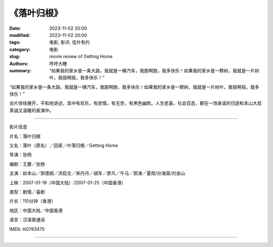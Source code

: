 《落叶归根》
##############

:date: 2023-11-02 20:00
:modified: 2023-11-02 20:00
:tags: 电影, 影评, 佳片有约
:category: 电影
:slug: movie review of Getting Home
:authors: 呼呼大睡
:summary: “如果我的家乡是一条大路，我就是一辆汽车，我跑啊跑，我多快乐！如果我的家乡是一颗树，我就是一片树叶，我摇啊摇，我多快乐！”


“如果我的家乡是一条大路，我就是一辆汽车，我跑啊跑，我多快乐！如果我的家乡是一颗树，我就是一片树叶，我摇啊摇，我多快乐！”

全片徐徐展开，平和地讲述，其中有欢乐，有悲情，有无奈，有黑色幽默。人生悲喜，社会百态，都在一场承诺的归途和本山大叔真诚又温暖的表演中。

----------------------------

影片信息

片名：落叶归根

又名：落叶（原名）／回家／叶落归根／Getting Home

导演：张杨

编剧：王要／张杨

主演：赵本山／郭德纲／洪启文／宋丹丹／胡军／廖凡／午马／郭涛／夏雨/孙海英/刘金山

上映：2007-01-19（中国大陆）/2007-01-25（中国香港）

类型：剧情／喜剧

片长：110分钟（香港）

地区：中国大陆／中国香港

语言：汉语普通话

IMDb :tt0783475

-------------------------------------

|image-1| |image-2|

|image-3| |image-4|

.. |image-1| image:: {static}/images/落叶归根/落叶归根-海报\ (1).jpg
    :width: 376 px

.. |image-2| image:: {static}/images/落叶归根/落叶归根-海报\ (2).jpg
    :width: 376 px

.. |image-3| image:: {static}/images/落叶归根/落叶归根-海报\ (3).jpg
    :width: 376 px

.. |image-4| image:: {static}/images/落叶归根/落叶归根-海报\ (4).jpg
    :width: 376 px
